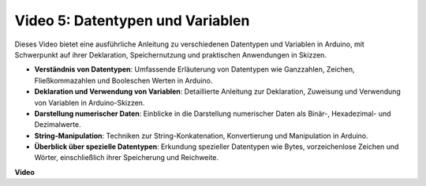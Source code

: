 Video 5: Datentypen und Variablen
=================================

Dieses Video bietet eine ausführliche Anleitung zu verschiedenen Datentypen und Variablen in Arduino, mit Schwerpunkt auf ihrer Deklaration, Speichernutzung und praktischen Anwendungen in Skizzen.

* **Verständnis von Datentypen**: Umfassende Erläuterung von Datentypen wie Ganzzahlen, Zeichen, Fließkommazahlen und Booleschen Werten in Arduino.
* **Deklaration und Verwendung von Variablen**: Detaillierte Anleitung zur Deklaration, Zuweisung und Verwendung von Variablen in Arduino-Skizzen.
* **Darstellung numerischer Daten**: Einblicke in die Darstellung numerischer Daten als Binär-, Hexadezimal- und Dezimalwerte.
* **String-Manipulation**: Techniken zur String-Konkatenation, Konvertierung und Manipulation in Arduino.
* **Überblick über spezielle Datentypen**: Erkundung spezieller Datentypen wie Bytes, vorzeichenlose Zeichen und Wörter, einschließlich ihrer Speicherung und Reichweite.

**Video**

.. raw:: html

    <iframe width="600" height="400" src="https://www.youtube.com/embed/xi9Hegk9M9k?si=slJjnv0GYgOjBkTy" title="YouTube video player" frameborder="0" allow="accelerometer; autoplay; clipboard-write; encrypted-media; gyroscope; picture-in-picture; web-share" allowfullscreen></iframe>

    <br/><br/>
